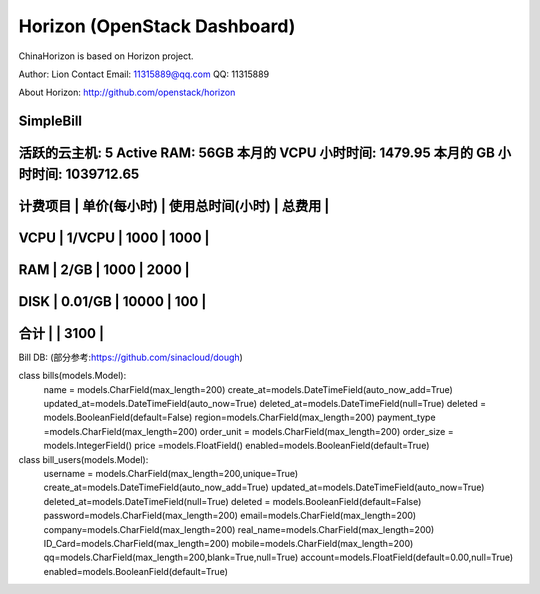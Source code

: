 =============================
Horizon (OpenStack Dashboard)
=============================

ChinaHorizon is based on Horizon project.

Author: Lion
Contact Email: 11315889@qq.com
QQ: 11315889

About Horizon:
http://github.com/openstack/horizon

SimpleBill
-----------------------------------------------------------------
活跃的云主机: 5 Active RAM: 56GB 本月的 VCPU 小时时间: 1479.95 本月的 GB 小时时间: 1039712.65
-----------------------------------------------------------------
计费项目    |   单价(每小时)     |  使用总时间(小时)   |   总费用      |
-----------------------------------------------------------------
VCPU       |    1/VCPU        |   1000           |    1000      |
-----------------------------------------------------------------
RAM        |    2/GB          |   1000           |    2000      |
-----------------------------------------------------------------
DISK       |    0.01/GB       |   10000          |    100       |
-----------------------------------------------------------------
合计        |                                     |     3100     |
-----------------------------------------------------------------

Bill DB:
(部分参考:https://github.com/sinacloud/dough)

class bills(models.Model):
    name = models.CharField(max_length=200)
    create_at=models.DateTimeField(auto_now_add=True)
    updated_at=models.DateTimeField(auto_now=True)
    deleted_at=models.DateTimeField(null=True)
    deleted = models.BooleanField(default=False)
    region=models.CharField(max_length=200)
    payment_type =models.CharField(max_length=200)
    order_unit = models.CharField(max_length=200)
    order_size = models.IntegerField()
    price =models.FloatField()
    enabled=models.BooleanField(default=True)

class bill_users(models.Model):
    username = models.CharField(max_length=200,unique=True)
    create_at=models.DateTimeField(auto_now_add=True)
    updated_at=models.DateTimeField(auto_now=True)
    deleted_at=models.DateTimeField(null=True)
    deleted = models.BooleanField(default=False)
    password=models.CharField(max_length=200)
    email=models.CharField(max_length=200)
    company=models.CharField(max_length=200)
    real_name=models.CharField(max_length=200)
    ID_Card=models.CharField(max_length=200)
    mobile=models.CharField(max_length=200)
    qq=models.CharField(max_length=200,blank=True,null=True)
    account=models.FloatField(default=0.00,null=True)
    enabled=models.BooleanField(default=True)
    